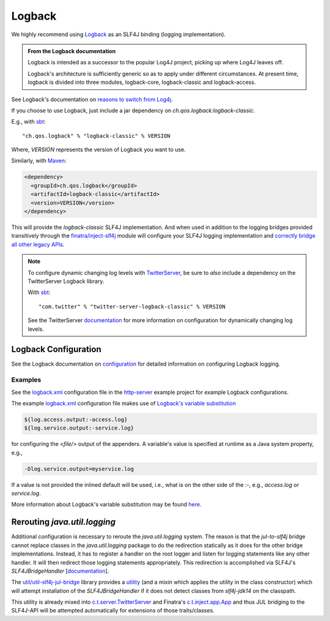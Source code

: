 .. _logback:

Logback
=======

We highly recommend using `Logback <https://logback.qos.ch/>`__ as an SLF4J binding (logging
implementation).

.. admonition:: From the Logback documentation

  Logback is intended as a successor to the popular Log4J project, picking up where Log4J leaves off.

  Logback's architecture is sufficiently generic so as to apply under different circumstances. At
  present time, logback is divided into three modules, logback-core, logback-classic and
  logback-access.

See Logback's documentation on `reasons to switch from Log4j <https://logback.qos.ch/reasonsToSwitch.html>`__.

If you choose to use Logback, just include a jar dependency on `ch.qos.logback:logback-classic`. 

E.g., with `sbt <https://www.scala-sbt.org/>`__:

::

    "ch.qos.logback" % "logback-classic" % VERSION


Where, `VERSION` represents the version of Logback you want to use. 

Similarly, with `Maven <https://maven.apache.org/>`__:

.. code:: xml

    <dependency>
      <groupId>ch.qos.logback</groupId>
      <artifactId>logback-classic</artifactId>
      <version>VERSION</version>
    </dependency>

This will provide the `logback-classic` SLF4J implementation. And when used in addition to the
logging bridges provided transitively through the `finatra/inject-slf4j <https://github.com/twitter/finatra/tree/develop/inject/inject-slf4j>`__
module will configure your SLF4J logging implementation and `correctly bridge all other legacy
APIs <https://www.slf4j.org/legacy.html>`__.

.. note:: To configure dynamic changing log levels with `TwitterServer <https://twitter.github.io/twitter-server/>`__,
    be sure to *also* include a dependency on the TwitterServer Logback library.

    With `sbt <https://www.scala-sbt.org/>`__:

    ::

        "com.twitter" % "twitter-server-logback-classic" % VERSION

    See the TwitterServer `documentation <https://twitter.github.io/twitter-server/Features.html#dynamically-change-log-levels>`__
    for more information on configuration for dynamically changing log levels.


Logback Configuration
---------------------

See the Logback documentation on `configuration <https://logback.qos.ch/manual/configuration.html>`__
for detailed information on configuring Logback logging.

Examples
^^^^^^^^

See the
`logback.xml <https://github.com/twitter/finatra/blob/develop/examples/http-server/scala/src/main/resources/logback.xml>`__
configuration file in the
`http-server <https://github.com/twitter/finatra/tree/develop/examples/http-server>`__
example project for example Logback configurations.

The example
`logback.xml <https://github.com/twitter/finatra/blob/develop/examples/http-server/scala/src/main/resources/logback.xml>`__
configuration file makes use of `Logback's variable substitution <https://logback.qos.ch/manual/configuration.html#variableSubstitution>`__

.. code:: xml

    ${log.access.output:-access.log}
    ${log.service.output:-service.log}

for configuring the `<file/>` output of the appenders. A variable's value is specified at
runtime as a Java system property, e.g.,

.. code:: bash

    -Dlog.service.output=myservice.log

If a value is not provided the inlined default will be used, i.e., what is on the other side of the
`:-`, e.g., `access.log` or `service.log`.

More information about Logback's variable substitution may be found `here <https://logback.qos.ch/manual/configuration.html#variableSubstitution>`__.

Rerouting `java.util.logging`
-------------------------------

Additional configuration is necessary to reroute the `java.util.logging` system. The reason is that
the `jul-to-slf4j` bridge cannot replace classes in the `java.util.logging` package to do the
redirection statically as it does for the other bridge implementations. Instead, it has to register
a handler on the root logger and listen for logging statements like any other handler. It will then
redirect those logging statements appropriately. This redirection is accomplished via SLF4J's
`SLF4JBridgeHandler` [`documentation <https://www.slf4j.org/api/org/slf4j/bridge/SLF4JBridgeHandler.html>`__\ ].

The `util/util-slf4j-jul-bridge <https://github.com/twitter/util/tree/develop/util-slf4j-jul-bridge>`__
library provides a `utility <https://github.com/twitter/util/blob/develop/util-slf4j-jul-bridge/src/main/scala/com/twitter/util/logging/Slf4jBridgeUtility.scala>`__
(and a mixin which applies the utility in the class constructor) which will attempt installation of
the `SLF4JBridgeHandler` if it does not detect classes from `slf4j-jdk14` on the classpath.

This utility is already mixed into `c.t.server.TwitterServer <https://github.com/twitter/twitter-server/blob/b4be9ff71f273a007f880df6ea433f238c2d1f18/server/src/main/scala/com/twitter/server/TwitterServer.scala#L40>`__
and Finatra's `c.t.inject.app.App <https://github.com/twitter/finatra/blob/develop/inject/inject-app/src/main/scala/com/twitter/inject/app/App.scala>`__
and thus JUL bridging to the SLF4J-API will be attempted automatically for extensions of those traits/classes.
